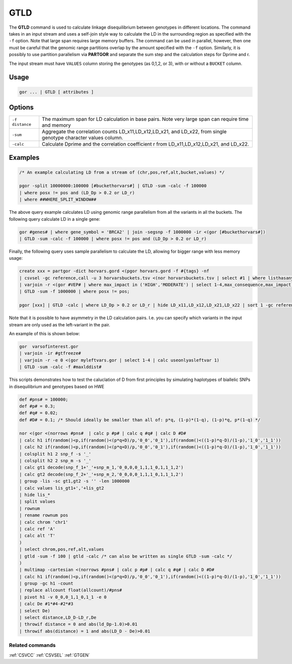 .. raw:: html

   <span style="float:right; padding-top:10px; color:#BABABA;">Used in: gor only</span>

.. _GTLD:

====
GTLD
====
The **GTLD** command is used to calculate linkage disequilibrium between genotypes in different locations.
The command takes in an input stream and uses a self-join style way to calculate the LD in the surrounding region
as specified with the ``-f`` option.  Note that large span requires large memory buffers.  The command can be
used in parallel, however, then one must be careful that the genomic range partitions overlap by the amount
specified with the ``-f`` option.  Similarly, it is possibly to use partition parallelism via **PARTGOR**
and separate the sum step and the calculation steps for Dprime and r.

The input stream must have ``VALUES`` column storing the genotypes (as 0,1,2, or 3), with or without a ``BUCKET``
column.

Usage
=====

.. code-block:: gor

    gor ... | GTLD [ attributes ]


Options
=======

+---------------------+----------------------------------------------------------------------------------------------------+
| ``-f distance``     | The maximum span for LD calculation in base pairs.                                                 |
|                     | Note very large span can require time and memory                                                   |
+---------------------+----------------------------------------------------------------------------------------------------+
| ``-sum``            | Aggregate the correlation counts LD_x11,LD_x12,LD_x21, and LD_x22,                                 |
|                     | from single genotype character values column.                                                      |
+---------------------+----------------------------------------------------------------------------------------------------+
| ``-calc``           | Calculate Dprime and the correlation coefficient r from LD_x11,LD_x12,LD_x21, and LD_x22.          |
+---------------------+----------------------------------------------------------------------------------------------------+


Examples
========

.. code-block:: gor

    /* An example calculating LD from a stream of (chr,pos,ref,alt,bucket,values) */

    pgor -split 10000000:100000 [#buckethorvars#] | GTLD -sum -calc -f 100000
    | where posx != pos and (LD_Dp > 0.2 or LD_r)
    | where ##WHERE_SPLIT_WINDOW##

The above query example calculates LD using genomic range parallelism from all the variants in all the buckets.
The following query calculate LD in a single gene:

.. code-block:: gor

    gor #genes# | where gene_symbol = 'BRCA2' | join -segsnp -f 1000000 -ir <(gor [#buckethorvars#])
    | GTLD -sum -calc -f 100000 | where posx != pos and (LD_Dp > 0.2 or LD_r)

Finally, the following query uses sample parallelism to calculate the LD, allowing for bigger range with less memory usage:

.. code-block:: gor

    create xxx = partgor -dict horvars.gord <(pgor horvars.gord -f #{tags} -nf
    | csvsel -gc reference,call -u 3 horvarsbuckets.tsv <(nor horvarsbuckets.tsv | select #1 | where listhasany(PN,'#{tags}'))
    | varjoin -r <(gor #VEP# | where max_impact in ('HIGH','MODERATE') | select 1-4,max_consequence,max_impact)
    | GTLD -sum -f 1000000 | where posx != pos;

    pgor [xxx] | GTLD -calc | where LD_Dp > 0.2 or LD_r | hide LD_x11,LD_x12,LD_x21,LD_x22 | sort 1 -gc reference,call,LD_r:n

Note that it is possible to have asymmetry in the LD calculation pairs. I.e. you can specify which variants in the input stream are only used as the left-variant in the pair.

An example of this is shown below:

.. code-block:: gor

	gor  varsofinterest.gor
	| varjoin -ir #gtfreeze#
	| varjoin -r -e 0 <(gor myleftvars.gor | select 1-4 | calc useonlyasleftvar 1)
	| GTLD -sum -calc -f #maxlddist#


This scripts demonstrates how to test the caluclation of D from first principles by
simulating haplotypes of biallelic SNPs in disequilibrium and genotypes based on HWE

.. code-block:: gor

    def #pns# = 100000;
    def #p# = 0.3;
    def #q# = 0.02;
    def #D# = 0.1; /* Should ideally be smaller than all of: p*q, (1-p)*(1-q), (1-p)*q, p*(1-q) */

    nor <(gor <(norrows #pns#  | calc p #p# | calc q #q# | calc D #D#
    | calc h1 if(random()<p,if(random()<(p*q+D)/p,'0_0','0_1'),if(random()<((1-p)*q-D)/(1-p),'1_0','1_1'))
    | calc h2 if(random()<p,if(random()<(p*q+D)/p,'0_0','0_1'),if(random()<((1-p)*q-D)/(1-p),'1_0','1_1'))
    | colsplit h1 2 snp_f -s '_'
    | colsplit h2 2 snp_m -s '_'
    | calc gt1 decode(snp_f_1+'_'+snp_m_1,'0_0,0,0_1,1,1_0,1,1_1,2')
    | calc gt2 decode(snp_f_2+'_'+snp_m_2,'0_0,0,0_1,1,1_0,1,1_1,2')
    | group -lis -sc gt1,gt2 -s '' -len 1000000
    | calc values lis_gt1+','+lis_gt2
    | hide lis_*
    | split values
    | rownum
    | rename rownum pos
    | calc chrom 'chr1'
    | calc ref 'A'
    | calc alt 'T'
    )
    | select chrom,pos,ref,alt,values
    | gtld -sum -f 100 | gtld -calc /* can also be written as single GTLD -sum -calc */
    )
    | multimap -cartesian <(norrows #pns# | calc p #p# | calc q #q# | calc D #D#
    | calc h1 if(random()<p,if(random()<(p*q+D)/p,'0_0','0_1'),if(random()<((1-p)*q-D)/(1-p),'1_0','1_1'))
    | group -gc h1 -count
    | replace allcount float(allcount)/#pns#
    | pivot h1 -v 0_0,0_1,1_0,1_1 -e 0
    | calc De #1*#4-#2*#3
    | select De)
    | select distance,LD_D-LD_r,De
    | throwif distance = 0 and abs(ld_Dp-1.0)>0.01
    | throwif abs(distance) = 1 and abs(LD_D - De)>0.01

Related commands
----------------

:ref:`CSVCC` :ref:`CSVSEL` :ref:`GTGEN`